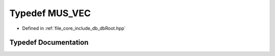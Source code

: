 .. _exhale_typedef_db_root_8hpp_1a3f1b13e99715292c40c6aa3f77c558e0:

Typedef MUS_VEC
===============

- Defined in :ref:`file_core_include_db_dbRoot.hpp`


Typedef Documentation
---------------------


.. doxygentypedef:: MUS_VEC
   :project: Project_DJ_Engine
